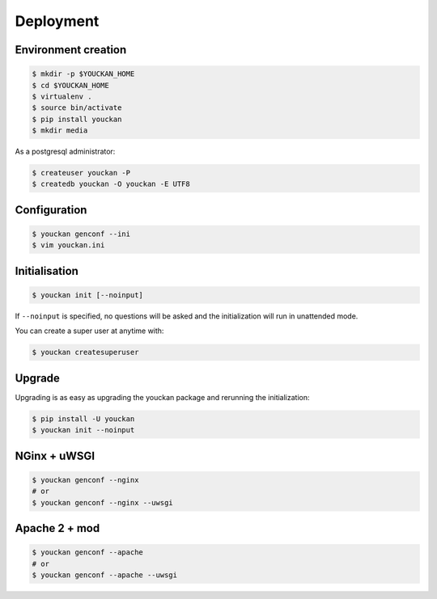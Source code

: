 Deployment
==========


Environment creation
--------------------

.. code-block:: bash

    $ mkdir -p $YOUCKAN_HOME
    $ cd $YOUCKAN_HOME
    $ virtualenv .
    $ source bin/activate
    $ pip install youckan
    $ mkdir media

As a postgresql administrator:

.. code-block:: bash

    $ createuser youckan -P
    $ createdb youckan -O youckan -E UTF8


Configuration
-------------

.. code-block:: bash

    $ youckan genconf --ini
    $ vim youckan.ini


Initialisation
--------------

.. code-block:: bash

    $ youckan init [--noinput]

If ``--noinput`` is specified, no questions will be asked and the initialization will run in unattended mode.

You can create a super user at anytime with:

.. code-block:: bash

    $ youckan createsuperuser

Upgrade
-------

Upgrading is as easy as upgrading the youckan package and rerunning the initialization:

.. code-block:: bash

    $ pip install -U youckan
    $ youckan init --noinput


NGinx + uWSGI
-------------

.. code-block:: bash

    $ youckan genconf --nginx
    # or
    $ youckan genconf --nginx --uwsgi


Apache 2 + mod
--------------

.. code-block:: bash

    $ youckan genconf --apache
    # or
    $ youckan genconf --apache --uwsgi


